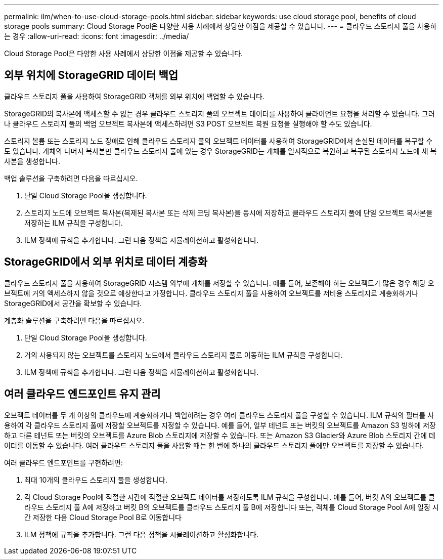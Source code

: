 ---
permalink: ilm/when-to-use-cloud-storage-pools.html 
sidebar: sidebar 
keywords: use cloud storage pool, benefits of cloud storage pools 
summary: Cloud Storage Pool은 다양한 사용 사례에서 상당한 이점을 제공할 수 있습니다. 
---
= 클라우드 스토리지 풀을 사용하는 경우
:allow-uri-read: 
:icons: font
:imagesdir: ../media/


[role="lead"]
Cloud Storage Pool은 다양한 사용 사례에서 상당한 이점을 제공할 수 있습니다.



== 외부 위치에 StorageGRID 데이터 백업

클라우드 스토리지 풀을 사용하여 StorageGRID 객체를 외부 위치에 백업할 수 있습니다.

StorageGRID의 복사본에 액세스할 수 없는 경우 클라우드 스토리지 풀의 오브젝트 데이터를 사용하여 클라이언트 요청을 처리할 수 있습니다. 그러나 클라우드 스토리지 풀의 백업 오브젝트 복사본에 액세스하려면 S3 POST 오브젝트 복원 요청을 실행해야 할 수도 있습니다.

스토리지 볼륨 또는 스토리지 노드 장애로 인해 클라우드 스토리지 풀의 오브젝트 데이터를 사용하여 StorageGRID에서 손실된 데이터를 복구할 수도 있습니다. 개체의 나머지 복사본만 클라우드 스토리지 풀에 있는 경우 StorageGRID는 개체를 일시적으로 복원하고 복구된 스토리지 노드에 새 복사본을 생성합니다.

백업 솔루션을 구축하려면 다음을 따르십시오.

. 단일 Cloud Storage Pool을 생성합니다.
. 스토리지 노드에 오브젝트 복사본(복제된 복사본 또는 삭제 코딩 복사본)을 동시에 저장하고 클라우드 스토리지 풀에 단일 오브젝트 복사본을 저장하는 ILM 규칙을 구성합니다.
. ILM 정책에 규칙을 추가합니다. 그런 다음 정책을 시뮬레이션하고 활성화합니다.




== StorageGRID에서 외부 위치로 데이터 계층화

클라우드 스토리지 풀을 사용하여 StorageGRID 시스템 외부에 개체를 저장할 수 있습니다. 예를 들어, 보존해야 하는 오브젝트가 많은 경우 해당 오브젝트에 거의 액세스하지 않을 것으로 예상한다고 가정합니다. 클라우드 스토리지 풀을 사용하여 오브젝트를 저비용 스토리지로 계층화하거나 StorageGRID에서 공간을 확보할 수 있습니다.

계층화 솔루션을 구축하려면 다음을 따르십시오.

. 단일 Cloud Storage Pool을 생성합니다.
. 거의 사용되지 않는 오브젝트를 스토리지 노드에서 클라우드 스토리지 풀로 이동하는 ILM 규칙을 구성합니다.
. ILM 정책에 규칙을 추가합니다. 그런 다음 정책을 시뮬레이션하고 활성화합니다.




== 여러 클라우드 엔드포인트 유지 관리

오브젝트 데이터를 두 개 이상의 클라우드에 계층화하거나 백업하려는 경우 여러 클라우드 스토리지 풀을 구성할 수 있습니다. ILM 규칙의 필터를 사용하여 각 클라우드 스토리지 풀에 저장할 오브젝트를 지정할 수 있습니다. 예를 들어, 일부 테넌트 또는 버킷의 오브젝트를 Amazon S3 빙하에 저장하고 다른 테넌트 또는 버킷의 오브젝트를 Azure Blob 스토리지에 저장할 수 있습니다. 또는 Amazon S3 Glacier와 Azure Blob 스토리지 간에 데이터를 이동할 수 있습니다. 여러 클라우드 스토리지 풀을 사용할 때는 한 번에 하나의 클라우드 스토리지 풀에만 오브젝트를 저장할 수 있습니다.

여러 클라우드 엔드포인트를 구현하려면:

. 최대 10개의 클라우드 스토리지 풀을 생성합니다.
. 각 Cloud Storage Pool에 적절한 시간에 적절한 오브젝트 데이터를 저장하도록 ILM 규칙을 구성합니다. 예를 들어, 버킷 A의 오브젝트를 클라우드 스토리지 풀 A에 저장하고 버킷 B의 오브젝트를 클라우드 스토리지 풀 B에 저장합니다 또는, 객체를 Cloud Storage Pool A에 일정 시간 저장한 다음 Cloud Storage Pool B로 이동합니다
. ILM 정책에 규칙을 추가합니다. 그런 다음 정책을 시뮬레이션하고 활성화합니다.

